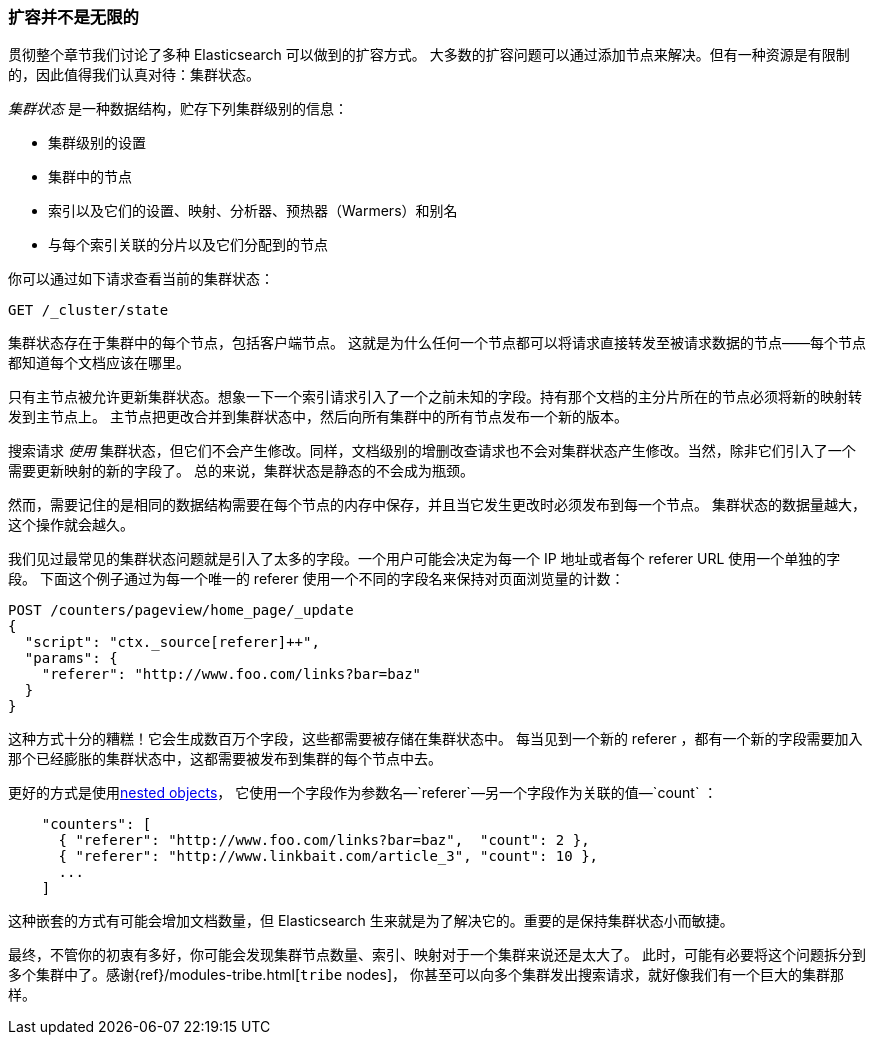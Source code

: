 [[finite-scale]]
=== 扩容并不是无限的

贯彻整个章节我们讨论了多种 Elasticsearch 可以做到的扩容方式。((("scaling", "scale is not infinite")))
大多数的扩容问题可以通过添加节点来解决。但有一种资源是有限制的，因此值得我们认真对待：集群状态。((("cluster state")))

_集群状态_ 是一种数据结构，贮存下列集群级别的信息：

* 集群级别的设置
* 集群中的节点
* 索引以及它们的设置、映射、分析器、预热器（Warmers）和别名
* 与每个索引关联的分片以及它们分配到的节点

你可以通过如下请求查看当前的集群状态：

[source,json]
------------------------------
GET /_cluster/state
------------------------------

集群状态存在于集群中的每个节点，((("nodes", "cluster state")))包括客户端节点。
这就是为什么任何一个节点都可以将请求直接转发至被请求数据的节点——每个节点都知道每个文档应该在哪里。

只有主节点被允许更新集群状态。想象一下一个索引请求引入了一个之前未知的字段。持有那个文档的主分片所在的节点必须将新的映射转发到主节点上。
主节点把更改合并到集群状态中，然后向所有集群中的所有节点发布一个新的版本。

搜索请求 _使用_ 集群状态，但它们不会产生修改。同样，文档级别的增删改查请求也不会对集群状态产生修改。当然，除非它们引入了一个需要更新映射的新的字段了。
总的来说，集群状态是静态的不会成为瓶颈。

然而，需要记住的是相同的数据结构需要在每个节点的内存中保存，并且当它发生更改时必须发布到每一个节点。
集群状态的数据量越大，这个操作就会越久。

我们见过最常见的集群状态问题就是引入了太多的字段。一个用户可能会决定为每一个 IP 地址或者每个 referer URL 使用一个单独的字段。
下面这个例子通过为每一个唯一的 referer 使用一个不同的字段名来保持对页面浏览量的计数：

[role="pagebreak-before"]
[source,json]
------------------------------
POST /counters/pageview/home_page/_update
{
  "script": "ctx._source[referer]++",
  "params": {
    "referer": "http://www.foo.com/links?bar=baz"
  }
}
------------------------------

这种方式十分的糟糕！它会生成数百万个字段，这些都需要被存储在集群状态中。
每当见到一个新的 referer ，都有一个新的字段需要加入那个已经膨胀的集群状态中，这都需要被发布到集群的每个节点中去。

更好的方式是使用((("nested objects")))((("objects", "nested")))<<nested-objects,nested objects>>，
它使用一个字段作为参数名&#x2014;`referer`&#x2014;另一个字段作为关联的值&#x2014;`count` ：

[source,json]
------------------------------
    "counters": [
      { "referer": "http://www.foo.com/links?bar=baz",  "count": 2 },
      { "referer": "http://www.linkbait.com/article_3", "count": 10 },
      ...
    ]
------------------------------

这种嵌套的方式有可能会增加文档数量，但 Elasticsearch 生来就是为了解决它的。重要的是保持集群状态小而敏捷。

最终，不管你的初衷有多好，你可能会发现集群节点数量、索引、映射对于一个集群来说还是太大了。
此时，可能有必要将这个问题拆分到多个集群中了。感谢{ref}/modules-tribe.html[`tribe` nodes]，
你甚至可以向多个集群发出搜索请求，就好像我们有一个巨大的集群那样。
